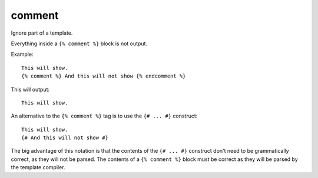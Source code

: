 .. highlight:: django
.. index:: tag; comment
.. _tag-comment:

comment
=======

Ignore part of a template.

Everything inside a ``{% comment %}`` block is not output.

Example::

   This will show.
   {% comment %} And this will not show {% endcomment %}

This will output::

   This will show.

An alternative to the ``{% comment %}`` tag is to use the ``{# ... #}`` construct::

   This will show.
   {# And this will not show #}

The big advantage of this notation is that the contents of the ``{# ... #}`` construct don't need to be grammatically correct, as they will not be parsed.  The contents of  a ``{% comment %}`` block must be correct as they will be parsed by the template compiler.

